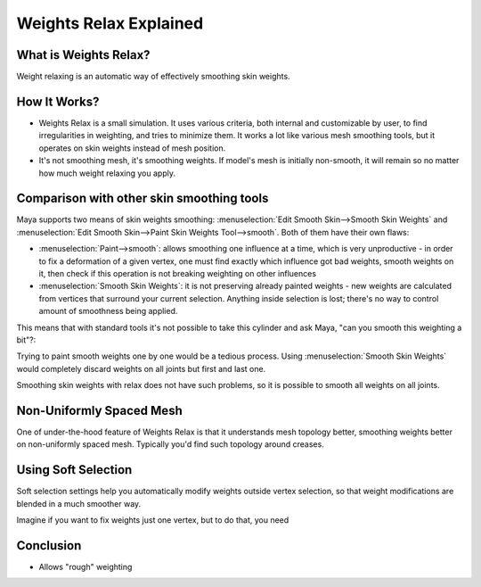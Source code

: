 .. _wr-explained:

=======================
Weights Relax Explained
=======================

What is Weights Relax?
----------------------
Weight relaxing is an automatic way of 
effectively smoothing skin weights.

|relax-before| |relax-after|

.. |relax-after| image:: images/plane-and-two-joints-20100513-134704.png
.. |relax-before| image:: images/plane-and-two-joints-20100513-134719.png



How It Works?
-------------

* Weights Relax is a small simulation. It uses various criteria, both internal
  and customizable by user, to find irregularities in weighting, and tries to minimize them.
  It works a lot like various mesh smoothing tools, but it operates on skin weights
  instead of mesh position.

* It's not smoothing mesh, it's smoothing weights.
  If model's mesh is initially non-smooth, it will remain so no matter how much weight relaxing
  you apply.

Comparison with other skin smoothing tools
-------------------------------------------

Maya supports two means of skin weights smoothing:
:menuselection:`Edit Smooth Skin-->Smooth Skin Weights`
and
:menuselection:`Edit Smooth Skin-->Paint Skin Weights Tool-->smooth`.
Both of them have their own flaws:

* :menuselection:`Paint-->smooth`: allows smoothing one influence at a time, which is very
  unproductive - in order to fix a deformation of a given vertex, one must find exactly
  which influence got bad weights, smooth weights on it, then check if this operation 
  is not breaking weighting on other influences

* :menuselection:`Smooth Skin Weights`: it is not preserving already painted weights - new weights
  are calculated from vertices that surround your current selection.
  Anything inside selection is lost; there's no way to control amount of smoothness being applied.
	  
This means that with standard tools it's not possible to take this cylinder and
ask Maya, "can you smooth this weighting a bit"?:

.. image:: images/cylinder-20100513-160911.png
	:alt: cylinder weighting before smoothing

Trying to paint smooth weights one by one would be a tedious process.
Using  :menuselection:`Smooth Skin Weights` would completely discard weights
on all joints but first and last one.

.. image:: images/cylinder-20100513-160925.png
	:alt: cylinder after smoothing weights with "smooth skin weights" 

Smoothing skin weights with relax does not have such problems, so it is possible
to smooth all weights on all joints.

.. image:: images/cylinder-20100513-161052.png
	:alt: cylinder after smoothing weights with "weights relax"
	

Non-Uniformly Spaced Mesh
-------------------------

One of under-the-hood feature of Weights Relax is that it understands mesh
topology better, smoothing weights better on non-uniformly spaced mesh.
Typically you'd find such topology around creases. 


Using Soft Selection
--------------------

Soft selection settings help you automatically modify weights 
outside vertex selection, so that weight modifications are blended
in a much smoother way.

Imagine if you want to fix weights just one vertex, but to do that,
you need

Conclusion
----------

* Allows "rough" weighting 

